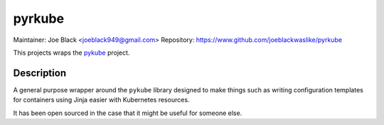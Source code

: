 pyrkube
~~~~~~~

Maintainer: Joe Black <joeblack949@gmail.com>
Repository: https://www.github.com/joeblackwaslike/pyrkube

This projects wraps the `pykube <https://github.com/kelproject/pykube>`_ project.

Description
-----------

A general purpose wrapper around the ``pykube`` library designed to make things
such as writing configuration templates for containers using Jinja easier with
Kubernetes resources.

It has been open sourced in the case that it might be useful for someone else.
